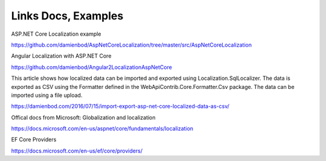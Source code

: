 Links Docs, Examples
=======================================

ASP.NET Core Localization example

https://github.com/damienbod/AspNetCoreLocalization/tree/master/src/AspNetCoreLocalization

Angular Localization with ASP.NET Core

https://github.com/damienbod/Angular2LocalizationAspNetCore

This article shows how localized data can be imported and exported using Localization.SqlLocalizer. The data is exported as CSV using the Formatter defined in the WebApiContrib.Core.Formatter.Csv package. The data can be imported using a file upload.

https://damienbod.com/2016/07/15/import-export-asp-net-core-localized-data-as-csv/

Offical docs from Microsoft: Globalization and localization

https://docs.microsoft.com/en-us/aspnet/core/fundamentals/localization

EF Core Providers

https://docs.microsoft.com/en-us/ef/core/providers/